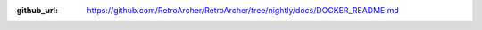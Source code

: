 :github_url: https://github.com/RetroArcher/RetroArcher/tree/nightly/docs/DOCKER_README.md

.. mdinclude:: ../../../DOCKER_README.md
